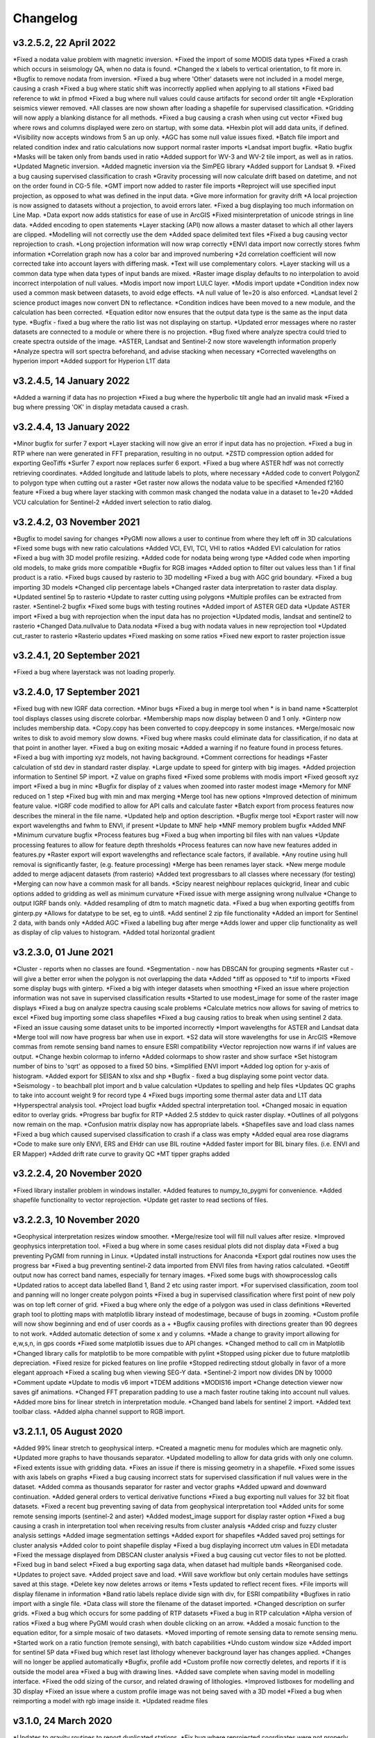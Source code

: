 =========
Changelog
=========

v3.2.5.2, 22 April 2022
-----------------------
*Fixed a nodata value problem with magnetic inversion.
*Fixed the import of some MODIS data types
*Fixed a crash which occurs in seismology QA, when no data is found.
*Changed the x labels to vertical orientation, to fit more in.
*Bugfix to remove nodata from inversion.
*Fixed a bug where 'Other' datasets were not included in a model merge, causing a crash
*Fixed a bug where static shift was incorrectly applied when applying to all stations
*Fixed bad reference to wkt in pfmod
*Fixed a bug where null values could cause artifacts for second order tilt angle
*Exploration seismics viewer removed.
*All classes are now shown after loading a shapefile for supervised classification.
*Gridding will now apply a blanking distance for all methods.
*Fixed a bug causing a crash when using cut vector
*Fixed bug where rows and columns displayed were zero on startup, with some data.
*Hexbin plot will add data units, if defined.
*Visibility now accepts windows from 5 an up only.
*AGC has some null value issues fixed.
*Batch file import and related condition index and ratio calculations now support  normal raster imports
*Landsat import bugfix.
*Ratio bugfix
*Masks will be taken only from bands used in ratio
*Added support for WV-3 and WV-2 tile import, as well as in ratios.
*Updated Magnetic inversion.
*Added magnetic inversion via the SimPEG library
*Added support for Landsat 9.
*Fixed a bug causing supervised classification to crash
*Gravity processing will now calculate drift based on datetime, and not on the order found in CG-5 file.
*GMT import now added to raster file imports
*Reproject will use specified input projection, as opposed to what was defined in the input data.
*Give more information for gravity drift
*A local projection is now assigned to datasets without a projection, to avoid errors later.
*Fixed a bug displaying too much information on Line Map.
*Data export now adds statistics for ease of use in ArcGIS
*Fixed misinterpretation of unicode strings in line data.
*Added encoding to open statements
*Layer stacking (API) now allows a master dataset to which all other layers are clipped.
*Modelling will not correctly use the dem
*Added space delimited text files
*Fixed a bug causing vector reprojection to crash.
*Long projection information will now wrap correctly
*ENVI data import now correctly stores fwhm information
*Correlation graph now has a color bar and improved numbering
*2d correlation coefficient will now corrected take into account layers with differing mask.
*Text will use complementary colors.
*Layer stacking will us a common data type when data types of input bands are mixed.
*Raster image display defaults to no interpolation to avoid incorrect interpolation of null values.
*Modis import now import LULC layer.
*Modis import update
*Condition index now used a common mask between datasets, to avoid edge effects.
*A null value of 1e=20 is also enforced.
*Landsat level 2 science product images now convert DN to reflectance.
*Condition indices have been moved to a new module, and the calculation has been corrected.
*Equation editor now ensures that the output data type is the same as the input data type.
*Bugfix - fixed a bug where the ratio list was not displaying on startup.
*Updated error messages where no raster datasets are connected to a module or where there is no projection.
*Bug fixed where analyze spectra could tried to create spectra outside of the image.
*ASTER, Landsat and Sentinel-2 now store wavelength information properly
*Analyze spectra will sort spectra beforehand, and advise stacking when necessary
*Corrected wavelengths on hyperion import
*Added support for Hyperion L1T data

v3.2.4.5, 14 January 2022
-------------------------
*Added a warning if data has no projection
*Fixed a bug where the hyperbolic tilt angle had an invalid mask
*Fixed a bug where pressing 'OK' in display metadata caused a crash.

v3.2.4.4, 13 January 2022
-------------------------
*Minor bugfix for surfer 7 export
*Layer stacking will now give an error if input data has no projection.
*Fixed a bug in RTP where nan were generated in FFT preparation, resulting in no output.
*ZSTD compression option added for exporting GeoTiffs
*Surfer 7 export now replaces surfer 6 export.
*Fixed a bug where ASTER hdf was not correctly retrieving coordinates.
*Added longitude and latitude labels to plots, where necessary
*Added code to convert PolygonZ to polygon type when cutting out a raster
*Get raster now allows the nodata value to be specified
*Amended f2160 feature
*Fixed a bug where layer stacking with common mask changed the nodata value in a dataset to 1e+20
*Added VCU calculation for Sentinel-2
*Added invert selection to ratio dialog.

v3.2.4.2, 03 November 2021
--------------------------
*Bugfix to model saving for changes
*PyGMI now allows a user to continue from where they left off in 3D calculations
*Fixed some bugs with new ratio calculations
*Added VCI, EVI, TCI, VHI to ratios
*Added EVI calculation for ratios
*Fixed a bug with 3D model profile resizing.
*Added code for nodata being wrong type
*Added code when importing old models, to make grids more compatible
*Bugfix for RGB images
*Added option to filter out values less than 1 if final product is a ratio.
*Fixed bugs caused by rasterio to 3D modelling
*Fixed a bug with AGC grid boundary.
*Fixed a bug importing 3D models
*Changed clip percentage labels
*Changed raster data interpretation to raster data display.
*Updated sentinel 5p to rasterio
*Update to raster cutting using polygons
*Multiple profiles can be extracted from raster.
*Sentinel-2 bugfix
*Fixed some bugs with testing routines
*Added import of ASTER GED data
*Update ASTER import
*Fixed a bug with reprojection when the input data has no projection
*Updated modis, landsat and sentinel2 to rasterio
*Changed  Data.nullvalue to Data.nodata
*Fixed a bug with nodata values in new reprojection tool
*Updated cut_raster to rasterio
*Rasterio updates
*Fixed masking on some ratios
*Fixed new export to raster projection issue

v3.2.4.1, 20 September 2021
---------------------------
*Fixed a bug where layerstack was not loading properly.

v3.2.4.0, 17 September 2021
---------------------------
*Fixed bug with new IGRF data correction.
*Minor bugs
*Fixed a bug in merge tool when * is in band name
*Scatterplot tool displays classes using discrete colorbar.
*Membership maps now display between 0 and 1 only.
*Ginterp now includes membership data.
*Copy.copy has been converted to copy.deepcopy in some instances.
*Merge/mosaic now writes to disk to avoid memory slow downs.
*Fixed bug where masks could eliminate data for classification, if no data at that point in another layer.
*Fixed a bug on exiting mosaic
*Added a warning if no feature found in process fetures.
*Fixed a bug with importing xyz models, not having background.
*Comment corrections for headings
*Faster calculation of std dev in standard raster display.
*Large update to speed for ginterp with big images.
*Added projection information to Sentinel  5P import.
*Z value on  graphs fixed
*Fixed some problems with modis import
*Fixed geosoft xyz import
*Fixed a bug in minc
*Bugfix for display of z values when zoomed into raster modest image
*Memory for MNF reduced on 1 step
*Fixed bug with min and max merging
*Merge tool has new options
*Improved detection of minimum feature value.
*IGRF code modified to allow for API calls and calculate faster
*Batch export from process features now describes the mineral in the file name.
*Updated help and option description.
*Bugfix merge tool
*Export raster will now export wavelengths and fwhm to ENVI, if present
*Update to MNF help
*MNF memory problem bugfix
*Added MNF
*Minimum curvature bugfix
*Process features bug
*Fixed a bug when importing bil files with nan values
*Update processing features to allow for feature depth thresholds
*Process features can now have new features added in features.py
*Raster export will export wavelengths and reflectance scale factors, if available.
*Any routine using hull removal is significantly faster, (e.g. feature processing)
*Merge has been renames layer stack.
*New merge module added to merge adjacent datasets (from rasterio)
*Added text progressbars to all classes where necessary (for testing)
*Merging can now have a common mask for all bands.
*Scipy nearest neighbour replaces quickgrid, linear and cubic options added to gridding as well as minimum curvature
*Fixed issue with merge assigning wrong nullvalue
*Change to output IGRF bands only.
*Added resampling of dtm to match magnetic data.
*Fixed a bug when exporting geotiffs from ginterp.py
*Allows for datatype to be set, eg to uint8.
*Add sentinel 2 zip file functionality
*Added an import for Sentinel 2 data, with bands only
*Added AGC
*Fixed a labelling bug after merge
*Adds lower and upper clip functionality as well as display of clip values to histogram.
*Added total horizontal gradient

v3.2.3.0, 01 June 2021
----------------------
*Cluster - reports when no classes are found.
*Segmentation - now has DBSCAN for grouping segments
*Raster cut - will give a better error when the polygon is not overlapping the data
*Added *.tiff as opposed to *.tif to imports
*Fixed some display bugs with ginterp.
*Fixed a big with integer datasets when smoothing
*Fixed an issue where projection information was not save in supervised classification results
*Started to use modest_image for some of the raster image displays
*Fixed a bug on analyze spectra causing scale problems
*Calculate metrics now allows for saving of metrics to excel
*Fixed bug importing some class shapefiles
*Fixed a bug causing ratios to break when using sentinel 2 data.
*Fixed an issue causing some dataset units to be imported incorrectly
*Import wavelengths for ASTER and Landsat data
*Merge tool will now have progress bar when use in export.
*S2 data will store wavelengths for use in ArcGIS
*Remove commas from remote sensing band names to ensure ESRI compatibility
*Vector reprojection now warns if inf values are output.
*Change hexbin colormap to inferno
*Added colormaps to show raster and show surface
*Set histogram number of bins to 'sqrt' as opposed to a fixed 50 bins.
*Simplified ENVI import
*Added log option for y-axis of histogram.
*Added export for SEISAN to xlsx and shp
*Bugfix - fixed a bug displaying some point vector data.
*Seismology - to beachball plot import and b value calculation
*Updates to spelling and help files
*Updates QC graphs to take into account weight 9 for record type 4
*Fixed bugs importing some thermal aster data and L1T data
*Hyperspectral analysis tool.
*Project load bugfix
*Added spectral interpretation tool.
*Changed mosaic in equation editor to overlay grids.
*Progress bar bugfix for RTP
*Added 2.5 stddev to quick raster display.
*Outlines of all polygons now remain on the map.
*Confusion matrix display now has appropriate labels.
*Shapefiles save and load class names
*Fixed a bug which caused supervised classification to crash if a class was empty
*Added equal area rose diagrams
*Code to make sure only ENVI, ERS and EHdr  can use BIL routine
*Added faster import for BIL binary files. (i.e. ENVI and ER Mapper)
*Added drift rate curve to gravity QC
*MT tipper graphs added

v3.2.2.4, 20 November 2020
--------------------------
*Fixed library installer problem in windows installer.
*Added features to numpy_to_pygmi for convenience.
*Added shapefile functionality to vector reprojection.
*Update get raster to read sections of files.

v3.2.2.3, 10 November 2020
--------------------------
*Geophysical interpretation resizes window smoother.
*Merge/resize tool will fill null values after resize.
*Improved geophysics interpretation tool.
*Fixed a bug where in some cases residual plots did not display data
*Fixed a bug preventing PyGMI from running in Linux.
*Updated install instructions for Anaconda
*Export gdal routines now uses the progress bar
*Fixed a bug preventing sentinel-2 data imported from ENVI files from having ratios calculated.
*Geotiff output now has correct band names, especially for ternary images.
*Fixed some bugs with showprocesslog calls
*Updated ratios to accept data labelled Band 1, Band 2 etc using raster import.
*For supervised classification, zoom tool and panning will no longer create polygon points
*Fixed a bug in supervised classification where first point of new poly was on top left corner of grid.
*Fixed a bug where only the edge of a polygon was used in class definitions
*Reverted graph tool to plotting maps with matplotlib library instead of modestimage, because of bugs in zooming.
*Custom profile will now show beginning and end of user coords as a +
*Bugfix causing profiles with directions greater than 90 degrees to not work.
*Added automatic detection of some x and y columns.
*Made a change to gravity import allowing for e,w,s,n, in gps coords
*Fixed some matplotlib issues due to API changes.
*Changed method to call cm in Matplotlib
*Changed library calls for matplotlib to be more compatible with pylint
*Stopped using picker due to future matplotlib depreciation.
*Fixed resize for picked features on line profile
*Stopped redirecting stdout globally in favor of a more elegant approach
*Fixed a scaling bug when viewing SEG-Y data.
*Sentinel-2 import now divides DN by 10000
*Comment update
*Update to modis v6 import
*TDEM additions
*MODIS16 import
*Change detection viewer now saves gif animations.
*Changed FFT preparation padding to use a mach faster routine taking into account null values.
*Added more bins for linear stretch in interpretation module.
*Changed band labels for sentinel 2 import.
*Added text toolbar class.
*Added alpha channel support to RGB import.

v3.2.1.1, 05 August 2020
----------------------
*Added 99% linear stretch to geophysical interp.
*Created a magnetic menu for modules which are magnetic only.
*Updated more graphs to have thousands separator.
*Updated modelling to allow for data grids with only one column.
*Fixed extents issue with gridding data.
*Fixes an issue if there is missing geometry in a shapefile.
*Fixed some issues with axis labels on graphs
*Fixed a bug causing incorrect stats for supervised classification if null values were in the dataset.
*Added comma as thousands separator for raster and vector graphs
*Added upward and downward continuation.
*Added general orders to vertical derivative functions
*Fixed a bug exporting null values for 32 bit float datasets.
*Fixed a recent bug preventing saving of data from geophysical interpretation tool
*Added units for some remote sensing imports (sentinel-2 and aster)
*Added modest_image support for display raster option
*Fixed a bug causing a crash in interpretation tool when receiving results from cluster analysis
*Added crisp and fuzzy cluster analysis settings
*Added image segmentation settings
*Added export for shapefiles
*Added saved proj settings for cluster analysis
*Added color to point shapefile display
*Fixed a bug displaying incorrect utm values in EDI metadata
*Fixed the message displayed from DBSCAN cluster analysis
*Fixed a bug causing cut vector files to not be plotted.
*Fixed bug in band select
*Fixed a bug exporting saga data, when dataset had multiple bands
*Reorganised code.
*Updates to project save.
*Added project save and load.
*Will save workflow but only certain modules have settings saved at this stage.
*Delete key now deletes arrows or items
*Tests updated to reflect recent fixes.
*File imports will display filename in information
*Band ratio labels replace divide sign with div, for ESRI compatibility
*Bugfixes in ratio import with a single file.
*Data class will store the filename of the dataset imported.
*Changed description on surfer grids.
*Fixed a bug which occurs for some padding of RTP datasets
*Fixed a bug in RTP calculation
*Alpha version of ratios
*Fixed a bug where PyGMI would crash when double clicking on an arrow.
*Added a mosaic function to the equation editor, for a simple mosaic of two datasets.
*Moved importing of remote sensing data to remote sensing menu.
*Started work on a ratio function (remote sensing), with batch capabilities
*Undo custom window size
*Added import for sentinel 5P data
*Fixed bug which reset last lithology whenever background layer has changes applied.
*Changes will no longer be applied automatically
*Bugfix, profile add
*Custom profile now correctly deletes, and reports if it is outside the model area
*Fixed a bug with drawing lines.
*Added save complete when saving model in modelling interface.
*Fixed the odd sizing of the cursor, and related drawing of lithologies.
*Improved listboxes for modelling and 3D display
*Fixed an issue where a custom profile image was not being saved with a 3D model
*Fixed a bug when reimporting a model with rgb image inside it.
*Updated readme files

v3.1.0, 24 March 2020
---------------------
*Updates to gravity routines to report duplicated stations.
*Fix bug where reprojected coordinates were not properly written to exported file for vector datasets.
*Fixed incorrect label on RTP.
*Fixed entry into scatter plot tool, and tool now correctly only displays selected parts of the histogram.
*Disabled windows context help.
*Maps will now have plain coordinates rather than scientific notation.
*Fixed a bug with equation editor causing iall variable to not work properly.
*Added occam1d warning for no executable.
*Fixed a bug causing clipping in saved sunshaded images.
*Fixed interpolation on model (caused by API change) Fixed a bug in drift correction for gravity.
*Added reprojection of line data.
*Unified Line and point data - they are now the same thing.
*Adopted pandas and geopandas as point, line and shapefile format
*Misc updates

v3.0.2, 5 March 2020
--------------------
* SimPEG 1D TDEM inversion (pre release alpha)
* Improved line map scaling.
* Separated MT and EM routines.
* Made exit returns from routines more consistant.
* Added ability to tie in local gravity base station to a known base station.
* Fixed column labelling of gps data in gravity module.
* Fixed output of ternary colorbar.
* fixed bug when using 2% clip on sunshading
* Fixed bug due to gdal axis api change in 3.0
* Added 2% data clip to interpretation.
* Changed way PyGMI uses processlog on the main window. It now redirected from stdout.
* Fixed a scaling bug with derivative calculations. The calculations now correctly take into account cell spacing.
* Update pygmi.grav.iodefs.importpointdata.html
* Now able to grid line data.
* Corrected some errors in gravity processing.
* Fixed some problems with gravity processing and visualisation.
* Added seismology description corrections.
* Added new seismology tools.
* Fix colorbar export for ginterp.
* Added docstrings to many routines.
* Worked on model merge bug.

v3.0.1, 6 December 2019
-----------------------
* Added custom profiles to the modelling interface
* Added test routines for PyGMI modules
* Added change detection viewer
* Added BIRRP interface
* Added supervised classification
* Added segmentation
* Fixed a bug causing the measured data in the 3D modeller to shift in the wrong place
* Added MT processing and inversion
* Added import and display of SEG-Y data
* Added basic gravity processing
* Change line direction to be 0 degrees in N direction. Added parallel processing to magnetic calculations
* Added parallel processing to core calculations for forward modelling

v3.0.0, 22 August 2019
----------------------
* New 3D modelling interface
* QC for seismology events
* Added tilt depth to 3D model functionality
* Gridding now has an option for a null value.
* Added geosoft line data import and display.
* Added older crisp and fuzzy cluster routines
* Numerous bug fixes and improvements.

v2.4.3, 7 March 2019
----------------------
* Fixed bug in IGRF for linux systems
* Fixed dependency on winsound for linux systems
* Fixed bug on metadata for linux systems

v2.4.1.2, 1 March 2018
----------------------
* Added updated IGRF coefficients
* Bug fixes in saving of 3d model, when it is used by another process, and in reading csv vector data.
* IGRF bugfix: fixed a bug relating to newer numpy
* Maintenance: Cleaned code in the equation editor.
* Add more control to Anaglyphs
* Fixed the orientation of anaglyph contours
* Fixed a bug in beachball code.
* Introduced anaglyphs for raster data.
* Updated color bar list to new standards
* Minor changes and a bugfix between ginterp.py and the latest matplotlib.
* Added directional lighting to 3D display

v2.4.1, 29 August 2017
----------------------
* Added axis and orthographic projection option to 3D display view.
* Added perspective change to beachball plots
* Corrected clustering label.
* Bugfix on lithmodel.
* Correction to profile coordinates to place profile in centre of cell, as opposed to beginning of it.
* Added IGRF report backs.
* Fixed bugs with tensor calculations
* fix for error exporting text columns
* fixed a bug with calculating changes only on model
* made changed to the way matplotlib calls are made.
* speed improvements to gravity and magnetic calcs
* Fuzzy and Crisp clustering replaced by scikit_learn cluster analysis.
* Import of csv point data enhanced and new cut tool added for point data.
* Dependancies updated. Minor bugs fixed

v2.3.0, 11 May 2017
-------------------
* Removed the auto update check due to problems it was giving on many pc's
* Fixed bugs with smoothing data and merging data
* Got rid of excessive old code.
* Fixed a bug with null values from equation editor.
* Fixed null value bug exporting rgb tiffs. (8-bit)
* Changed the profile views so that calculated data is drawn over observed data.
* Fixed bugs relating to selection of raster bands going to modelling, and saving of those raster bands.
* Fixed bug on data import for Qt5
* Added Lith Merge
* Migrated to Qt5

v2.2.15, 6 March 2017
---------------------
* Fixed incorrect calculation of remanence.
* 3d import fix.
* Fix for 3d import from text files.
* Anaglyph tests.
* Minor maintenence.
* Seismology Focmec format update.
* Added feature to calculate only changes to model.
* Fixed leapfrog import bug when header is in csv file.
* Readme update.

v2.2.14, 15 November 2016
-------------------------
* Added import of Leapfrog csv blockfiles
* Fixed bug exporting ER Mapper files using SA custion projection
* Fixed a bug in 3D model software
* Bug fix for merge module
* Added a tool to merge two models
* reactivated a progress bar display
* alpha speed update
* update modelling calculation using multi processing.
* numerous bug fixes

v2.2.13, 11 October 2016
------------------------
* Fixed some setup bugs

v2.2.12, 10 October 2016
------------------------
* Fixed an bug saving and opening files, introduced in previous commit.
* Bug fixes and prep for PyQt5
* Fixed a bug exporting 3D image.
* New version also checks for an update on pypi
* Fixed a bug with no mask exported from modeller.

v2.2.11, 12 July 2016
---------------------
* Added aster GED (binary) and fixed a bug on hdr aster GED import.
* Update to misc function
* Fixed a bug when resizing a model
* Bugfix in kmz export and in quarry event removal algorithm
* Fixes to shapefile 3D export
* Update to beachball, vertical gradient and export 3d model to shapefile
* Update to picture overlay on 3D modelling
* Fault plane solutions
* Update readme taking into account anaconda bug

v2.2.10, 10 March 2016
----------------------
* Added some Raster imports
* Fixed a bug preventing the saving of an image in the 3D viewer. It was caused by a changing library API.
* Fixed the reduction to the pole module.
* Removed pdb in crisp clust
* Fixed bug affecting export of integer datasets
* Arcinfo grid
* Fixed a new bug with equation editor
* Added save message for 3D model save.
* Equation editor fix: Added null values, Fixed masking of null values
* Added alpha version Vertical Gradients - but there is still lots of work to be done. It does not play well with null values.
* Bugfix with export csv
* New exports all profiles from a 3-d model

v2.2.9, 2 October 2015
----------------------
* Fixed a bug crashing regional test
* Fixed a bug where null values were not set correctly in the normalisation routine.
* Fixed a problem with an offset on calculated magnetic data, introduced in v2.2.8
* Fixed a bug when using the Seismology Delete Records option.

v2.2.8, 1 October 2015
----------------------
* Removed libraries not needed etc
* Fixed a problem with adding a gravity regional dataset to calculated gravity.
* Updates to the speed of the calculation for magnetic data.

v2.2.7, 18 June 2015
--------------------
* Update to setup for hosting on pypi
* Added the possibility for ENVI files to have .dat extension
* Allowed uint files to have a no data value of 0 where none is defined
* Fixed bug with surfer export
* Fixed bug with regional test
* Equation editor bug fix
* Fixed a bug where profiles were not saving to images correctly

v2.2.6, 10 April 2015
---------------------
* Progress Bar on Main Interface. New progress bars include time left.
* Reprojecting bug fix for datasets with negative values.
* Fixes to tilt depth and new progress bars
* Added Column to tilt depth to specify contour id. Also removed redundant
  progress bars. Sped up smoothing with median.
* Added tilt depth algorithm.
* Bug Fix with tilt angle.
* Added RTP.
* Cluster and Fuzzy analysis had a bug when connecting external data
* Changed where rows and cols displays on modelling software, for people
  with lower resolution screens. Made small improvement to drawing speed on
  profile view.
* Added references to the help.
* Modelling now has variable size cursor.
* Change to modelling cursor.
* Updates the behaviour of the slider on the profile view of the 3D
  modelling module.
* Grids on kmz export were upside down
* Mag and Grav calculation buttons simplified.
* Gravity regional addition (scalar add) in modelling program now modify
  calculated data, instead of observed data - so that original data is
  honoured.
* Update to kmz export. The export now can allow smooth models. Update
  also allows new projection format for igrf, data reprojection and kmz
  files.
* Projections improved and expanded.
* Geotiff now save tfw world file. Contour Geotiffs are now 3 times
  bigger, to improve resolution. Contour lines now have double thickness.
* Sunshaded Geotiff is now the same as the on screen version.
* Add save model to 3D modelling module.
* Primary Help completed.
* First version with a helpdoc button on main interface.
* Fixed a bug on the Geosoft import.

v2.2.5, 12 February 2015
------------------------
* Fixed a display bug in modeller where data was not visible.
* Added Geosoft grid import
* Added Geopak grid import
* Fixed a python 2.7 print function bug

v2.2.4, 12 December 2014
------------------------
* Increased size of font for ternary colorbar.
* Corrected issues with modelling information display, especially w.r.t. remanence.

v2.2.3, 10 December 2014
------------------------
* Added ternary colorbar
* Fixed ability to save 3D images on new smoothing
* Bug fix - masking problem with ER Mapper import
* Added extra 3D display functionality
* Added smooth model
* Added marching cubes
* Forced full field recalc to avoid bug
* Fixed layer import bug
* Bug Fix in model import
* Fixed bug when resizing some models
* Fix for bad values in reprojections.
* New display of point data.
* Equation editor improved to use numexpr.
* Fixed a bug regarding duplicate data names in interpretation module.
* Added a few reports in 3D modelling module.
* Improved the multi-band select by making it a context menu.
* Update help reference.
* Update to python 3.4.2 - includes a dependency on numba. No longer use cython
* Added some seismology routines.
* Fixed writing of null value to file when exporting ENVI format.
* Query for which datasets to connect added.
* Added new gridding technique. and fixed bugs related to vector imports.
* Add a custom data range to the profile view on the modelling module.

v2.2.2, 22 September 2014
-------------------------
* Fixed problems with the potential field calculations
* Fixed bugs with the equation editor
* Fixed a bug with basic statistics and masked values
* Fixed a bug fix in the summing of calculations for modelling
* Fixed a problem when exporting color bars
* Fixed sunshade bug
* IGRF bug fixes
* Fixed problem with high colors in geotiff export
* Fixed a bug saving geotiffs
* Fixed bug on apply regional in modelling
* ASCII Import fixed
* Minor bug fixes and formatting
* Fixed imports into modules to allow for relative imports
* Fixed a bug in setup.py
* Fixed a bad reference to pygmi.point in setup.py. It should now be pygmi.vector
* Improvements to calculation speed
* Regional model merge
* Allows merging of a regional model with primary model

v2.2.1, 22 August 2014
----------------------
* Multiprocessing support added to potential field calculation.
* Fixed bug with ascii model export
* ASCII model export bug fixed
* Export is renamed from xyz to csv
* Fixed IGRF bugs
* Organisation of graph routines
* Rose Diagrams and shape files added
* Fixed progress bar on forward modelling

v2.2, 12 August 2014
--------------------
* Implemented multiprocessing on forward modelling
* Added custom profile display
* Testing routine
* Added a testing routine for forward modelling.
* I/O bug fixes
* Import and export bug fixes, especially with null values
* Fixes to name mangling
* Fixes to Smoothing and data cutting
* Converted code to functions for easier library access.
* Modified smoothing algorithm and added better comments
* Python 2.7 Compatibility changes
* Fixed import problem with pickle
* A module was moved and this prevented some data being loaded. This was fixed
* Fixed a bug which caused figures to pop up independent of the GUI
* Increased the decimal precision of the density input in the modelling module
* Changes to make PyGMI functions accessible
* Exposed some raster functions

v2.1, 17 July 2014
------------------
* Initial Release
